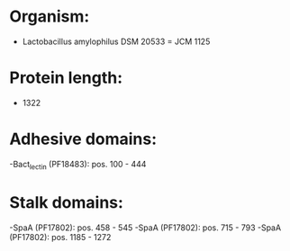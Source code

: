 * Organism:
- Lactobacillus amylophilus DSM 20533 = JCM 1125
* Protein length:
- 1322
* Adhesive domains:
-Bact_lectin (PF18483): pos. 100 - 444
* Stalk domains:
-SpaA (PF17802): pos. 458 - 545
-SpaA (PF17802): pos. 715 - 793
-SpaA (PF17802): pos. 1185 - 1272

